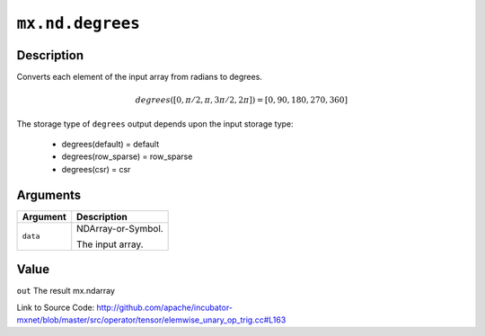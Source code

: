 .. raw:: html



``mx.nd.degrees``
==================================

Description
----------------------

Converts each element of the input array from radians to degrees.

.. math::

   degrees([0, \pi/2, \pi, 3\pi/2, 2\pi]) = [0, 90, 180, 270, 360]

The storage type of ``degrees`` output depends upon the input storage type:

	- degrees(default) = default
	- degrees(row_sparse) = row_sparse
	- degrees(csr) = csr





Arguments
------------------

+----------------------------------------+------------------------------------------------------------+
| Argument                               | Description                                                |
+========================================+============================================================+
| ``data``                               | NDArray-or-Symbol.                                         |
|                                        |                                                            |
|                                        | The input array.                                           |
+----------------------------------------+------------------------------------------------------------+

Value
----------

``out`` The result mx.ndarray


Link to Source Code: http://github.com/apache/incubator-mxnet/blob/master/src/operator/tensor/elemwise_unary_op_trig.cc#L163


.. disqus::
   :disqus_identifier: mx.nd.degrees
